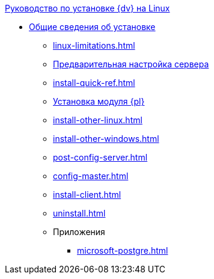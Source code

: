 .xref:index.adoc[Руководство по установке {dv} на Linux]
* xref:index.adoc[Общие сведения об установке]
** xref:linux-limitations.adoc[]
** xref:pre-config-server.adoc[Предварительная настройка сервера]
** xref:install-quick-ref.adoc[]
** xref:install-platform.adoc[Установка модуля {pl}]
** xref:install-other-linux.adoc[]
** xref:install-other-windows.adoc[]
** xref:post-config-server.adoc[]
** xref:config-master.adoc[]
** xref:install-client.adoc[]
** xref:uninstall.adoc[]

** Приложения
*** xref:microsoft-postgre.adoc[]
